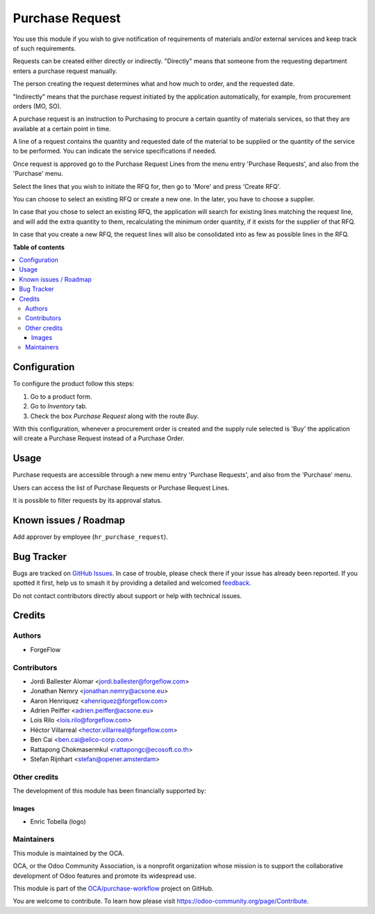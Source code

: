================
Purchase Request
================

.. 
   !!!!!!!!!!!!!!!!!!!!!!!!!!!!!!!!!!!!!!!!!!!!!!!!!!!!
   !! This file is generated by oca-gen-addon-readme !!
   !! changes will be overwritten.                   !!
   !!!!!!!!!!!!!!!!!!!!!!!!!!!!!!!!!!!!!!!!!!!!!!!!!!!!
   !! source digest: sha256:dec587e2ae378f42cee4822b853669c85890e3f90ca63bd5e0e3ce9097982fec
   !!!!!!!!!!!!!!!!!!!!!!!!!!!!!!!!!!!!!!!!!!!!!!!!!!!!

.. |badge1| image:: https://img.shields.io/badge/maturity-Beta-yellow.png
    :target: https://odoo-community.org/page/development-status
    :alt: Beta
.. |badge2| image:: https://img.shields.io/badge/licence-LGPL--3-blue.png
    :target: http://www.gnu.org/licenses/lgpl-3.0-standalone.html
    :alt: License: LGPL-3
.. |badge3| image:: https://img.shields.io/badge/github-OCA%2Fpurchase--workflow-lightgray.png?logo=github
    :target: https://github.com/OCA/purchase-workflow/tree/16.0/purchase_request
    :alt: OCA/purchase-workflow
.. |badge4| image:: https://img.shields.io/badge/weblate-Translate%20me-F47D42.png
    :target: https://translation.odoo-community.org/projects/purchase-workflow-16-0/purchase-workflow-16-0-purchase_request
    :alt: Translate me on Weblate
.. |badge5| image:: https://img.shields.io/badge/runboat-Try%20me-875A7B.png
    :target: https://runboat.odoo-community.org/builds?repo=OCA/purchase-workflow&target_branch=16.0
    :alt: Try me on Runboat

|badge1| |badge2| |badge3| |badge4| |badge5|

You use this module if you wish to give notification of requirements of
materials and/or external services and keep track of such requirements.

Requests can be created either directly or indirectly. "Directly" means
that someone from the requesting department enters a purchase request
manually.

The person creating the request determines what and how much to order,
and the requested date.

"Indirectly" means that the purchase request initiated by the
application automatically, for example, from procurement orders (MO,
SO).

A purchase request is an instruction to Purchasing to procure a certain
quantity of materials services, so that they are available at a certain
point in time.

A line of a request contains the quantity and requested date of the
material to be supplied or the quantity of the service to be performed.
You can indicate the service specifications if needed.

Once request is approved go to the Purchase Request Lines from the menu
entry 'Purchase Requests', and also from the 'Purchase' menu.

Select the lines that you wish to initiate the RFQ for, then go to
'More' and press 'Create RFQ'.

You can choose to select an existing RFQ or create a new one. In the
later, you have to choose a supplier.

In case that you chose to select an existing RFQ, the application will
search for existing lines matching the request line, and will add the
extra quantity to them, recalculating the minimum order quantity, if it
exists for the supplier of that RFQ.

In case that you create a new RFQ, the request lines will also be
consolidated into as few as possible lines in the RFQ.

**Table of contents**

.. contents::
   :local:

Configuration
=============

To configure the product follow this steps:

1. Go to a product form.
2. Go to *Inventory* tab.
3. Check the box *Purchase Request* along with the route *Buy*.

With this configuration, whenever a procurement order is created and the
supply rule selected is 'Buy' the application will create a Purchase
Request instead of a Purchase Order.

Usage
=====

Purchase requests are accessible through a new menu entry 'Purchase
Requests', and also from the 'Purchase' menu.

Users can access the list of Purchase Requests or Purchase Request
Lines.

It is possible to filter requests by its approval status.

Known issues / Roadmap
======================

Add approver by employee (``hr_purchase_request``).

Bug Tracker
===========

Bugs are tracked on `GitHub Issues <https://github.com/OCA/purchase-workflow/issues>`_.
In case of trouble, please check there if your issue has already been reported.
If you spotted it first, help us to smash it by providing a detailed and welcomed
`feedback <https://github.com/OCA/purchase-workflow/issues/new?body=module:%20purchase_request%0Aversion:%2016.0%0A%0A**Steps%20to%20reproduce**%0A-%20...%0A%0A**Current%20behavior**%0A%0A**Expected%20behavior**>`_.

Do not contact contributors directly about support or help with technical issues.

Credits
=======

Authors
-------

* ForgeFlow

Contributors
------------

-  Jordi Ballester Alomar <jordi.ballester@forgeflow.com>
-  Jonathan Nemry <jonathan.nemry@acsone.eu>
-  Aaron Henriquez <ahenriquez@forgeflow.com>
-  Adrien Peiffer <adrien.peiffer@acsone.eu>
-  Lois Rilo <lois.rilo@forgeflow.com>
-  Héctor Villarreal <hector.villarreal@forgeflow.com>
-  Ben Cai <ben.cai@elico-corp.com>
-  Rattapong Chokmasermkul <rattapongc@ecosoft.co.th>
-  Stefan Rijnhart <stefan@opener.amsterdam>

Other credits
-------------

The development of this module has been financially supported by:

|Aleph Objects, Inc|

Images
~~~~~~

-  Enric Tobella (logo)

.. |Aleph Objects, Inc| image:: https://upload.wikimedia.org/wikipedia/en/3/3b/Aleph_Objects_Logo.png
   :target: https://www.alephobjects.com

Maintainers
-----------

This module is maintained by the OCA.

.. image:: https://odoo-community.org/logo.png
   :alt: Odoo Community Association
   :target: https://odoo-community.org

OCA, or the Odoo Community Association, is a nonprofit organization whose
mission is to support the collaborative development of Odoo features and
promote its widespread use.

This module is part of the `OCA/purchase-workflow <https://github.com/OCA/purchase-workflow/tree/16.0/purchase_request>`_ project on GitHub.

You are welcome to contribute. To learn how please visit https://odoo-community.org/page/Contribute.

